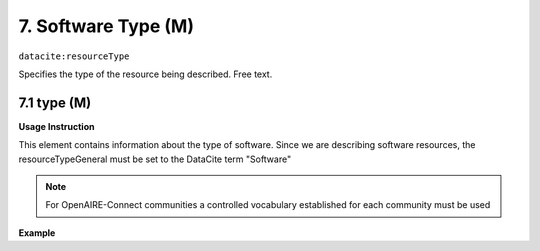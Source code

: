 .. _oas:softwareType:

7. Software Type (M)
====================

``datacite:resourceType``

Specifies the type of the resource being described. Free text.

7.1 type (M)
-------------------


**Usage Instruction**

This element contains information about the type of software. Since we are describing software resources, the resourceTypeGeneral must be set to the DataCite term "Software"

.. note::
  For OpenAIRE-Connect communities a controlled vocabulary established for each community must be used


**Example**

.. code-block:: xml
   :linenos:

   <resourceType resourceTypeGeneral="Software">
     	Python script
   </resourceType>

   
